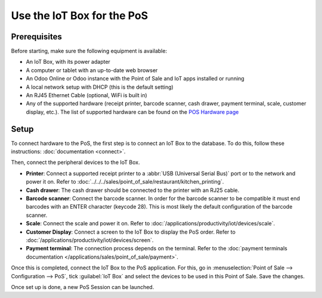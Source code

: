 ===========================
Use the IoT Box for the PoS
===========================

.. image:: pos/pos01.png
   :align: center
   :alt: Point of Sale layout diagram.

Prerequisites
=============

Before starting, make sure the following equipment is available:

-  An IoT Box, with its power adapter

-  A computer or tablet with an up-to-date web browser

-  An Odoo Online or Odoo instance with the Point of Sale and IoT apps installed or running

-  A local network setup with DHCP (this is the default setting)

-  An RJ45 Ethernet Cable (optional, WiFi is built in)

-  Any of the supported hardware (receipt printer, barcode scanner, cash drawer, payment terminal,
   scale, customer display, etc.). The list of supported hardware can be found on the `POS Hardware
   page <https://www.odoo.com/page/point-of-sale-hardware>`__

Setup
=====

To connect hardware to the PoS, the first step is to connect an IoT Box to the database. To do this,
follow these instructions: :doc:`documentation <connect>`.

Then, connect the peripheral devices to the IoT Box.

-  **Printer**: Connect a supported receipt printer to a :abbr:`USB (Universal Serial Bus)` port or
   to the network and power it on. Refer to
   :doc:`../../../sales/point_of_sale/restaurant/kitchen_printing`.

-  **Cash drawer**: The cash drawer should be connected to the printer with an RJ25 cable.

-  **Barcode scanner**: Connect the barcode scanner. In order for the barcode scanner to be
   compatible it must end barcodes with an ENTER character (keycode 28). This is most likely the
   default configuration of the barcode scanner.

-  **Scale**: Connect the scale and power it on. Refer to
   :doc:`/applications/productivity/iot/devices/scale`.

-  **Customer Display**: Connect a screen to the IoT Box to display the PoS order. Refer to
   :doc:`/applications/productivity/iot/devices/screen`.

-  **Payment terminal**: The connection process depends on the terminal. Refer to the
   :doc:`payment terminals documentation </applications/sales/point_of_sale/payment>`.

Once this is completed, connect the IoT Box to the PoS application. For this, go in
:menuselection:`Point of Sale --> Configuration --> PoS`, tick :guilabel:`IoT Box` and select the
devices to be used in this Point of Sale. Save the changes.

.. image:: pos/pos02.png
   :align: center
   :alt: Configuring the connected devices in the POS application.

Once set up is done, a new PoS Session can be launched.

